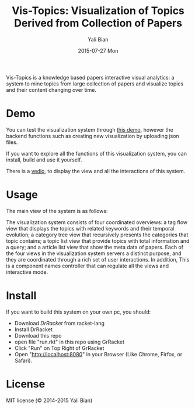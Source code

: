 #+TITLE:       Vis-Topics: Visualization of Topics Derived from Collection of Papers
#+AUTHOR:      Yali Bian
#+EMAIL:       byl.lisp@gmail.com
#+DATE:        2015-07-27 Mon


Vis-Topics is a knowledge based papers interactive visual analytics: a system to mine topics from large collection of papers and visualize topics and their content changing over time.

* Demo

  You can test the visualization system through [[http://www.yalibian.com/vis/topics][this demo]], however the backend functions such as creating new visualization by uploading json files.

  If you want to explore all the functions of this visualization system, you can install, build and use it yourself.

  There is a [[http://www.yalibian.com/data/vis-topics.mov][vedio]], to display the view and all the interactions of this system.

* Usage

  The main view of the system is as follows:

  [[./org/vis-topics.png]]

  The visualization system consists of four coordinated overviews: a tag flow view that displays the topics with related keywords and their temporal evolution; a category tree view that recursively presents the categories that topic contains; a topic list view that provide topics with total information and a query; and a article list view that show the meta data of papers. Each of the four views in the visualization system servers a distinct purpose, and they are coordinated through a rich set of user interactions. In addition, This is a component names controller that can regulate all the views and interactive mode.


* Install

  If you want to build this system on your own pc, you should:

  + Download [[www.racket-lang.org][DrRacket]] from racket-lang
  + Install DrRacket
  + Download this repo
  + open file "run.rkt" in this repo using GrRacket
  + Click "Run" on Top Right of GrRacket
  + Open "http://localhost:8080" in your Browser (Like Chrome, Firfox, or Safari).

* License

  MIT license (© 2014-2015 Yali Bian)


